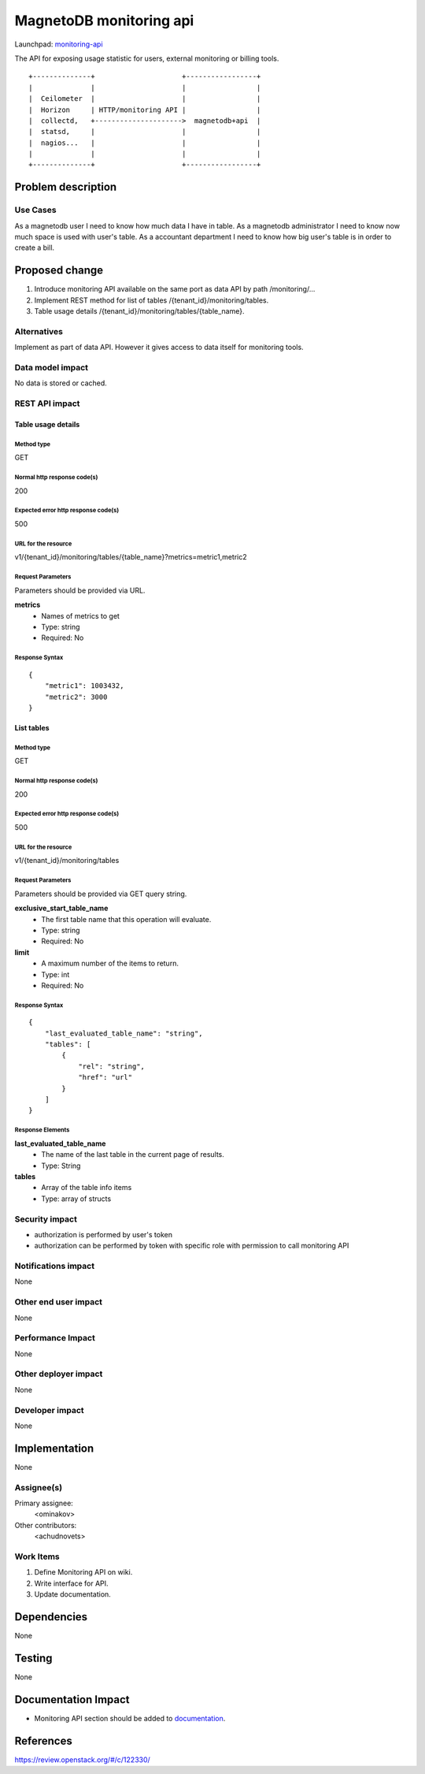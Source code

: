 ..
 This work is licensed under a Creative Commons Attribution 3.0 Unported
 License.

 http://creativecommons.org/licenses/by/3.0/legalcode

========================
MagnetoDB monitoring api
========================

Launchpad: monitoring-api_

.. _monitoring-api:
   https://blueprints.launchpad.net/magnetodb/+spec/monitoring-api

The API for exposing usage statistic for users, external monitoring or
billing tools.
::

 +--------------+                     +-----------------+
 |              |                     |                 |
 |  Ceilometer  |                     |                 |
 |  Horizon     | HTTP/monitoring API |                 |
 |  collectd,   +--------------------->  magnetodb+api  |
 |  statsd,     |                     |                 |
 |  nagios...   |                     |                 |
 |              |                     |                 |
 +--------------+                     +-----------------+


Problem description
===================

---------
Use Cases
---------

As a magnetodb user I need to know how much data I have in table. As a
magnetodb administrator I need to know now much space is used with user's
table. As a accountant department I need to know how big user's table is
in order to create a bill.


Proposed change
===============

1. Introduce monitoring API available on the same port as data API by path
   /monitoring/...
2. Implement REST method for list of tables /{tenant_id}/monitoring/tables.
3. Table usage details /{tenant_id}/monitoring/tables/{table_name}.


------------
Alternatives
------------

Implement as part of data API. However it gives access to data itself for
monitoring tools.


-----------------
Data model impact
-----------------

No data is stored or cached.


---------------
REST API impact
---------------

Table usage details
-------------------

Method type
```````````

GET

Normal http response code(s)
````````````````````````````

200

Expected error http response code(s)
````````````````````````````````````

500



URL for the resource
````````````````````

v1/{tenant_id}/monitoring/tables/{table_name}?metrics=metric1,metric2


Request Parameters
``````````````````

Parameters should be provided via URL.

**metrics**
   * Names of metrics to get
   * Type: string
   * Required: No



Response Syntax
```````````````

::

        {
            "metric1": 1003432,
            "metric2": 3000
        }


List tables
-----------

Method type
```````````

GET

Normal http response code(s)
````````````````````````````

200

Expected error http response code(s)
````````````````````````````````````

500


URL for the resource
````````````````````

v1/{tenant_id}/monitoring/tables

Request Parameters
``````````````````

Parameters should be provided via GET query string.

**exclusive_start_table_name**
   * The first table name that this operation will evaluate.
   * Type: string
   * Required: No

**limit**
   * A maximum number of the items to return.
   * Type: int
   * Required: No

Response Syntax
```````````````

::

        {
            "last_evaluated_table_name": "string",
            "tables": [
                {
                    "rel": "string",
                    "href": "url"
                }
            ]
        }

Response Elements
`````````````````

**last_evaluated_table_name**
   * The name of the last table in the current page of results.
   * Type: String

**tables**
   * Array of the table info items
   * Type: array of structs


---------------
Security impact
---------------

* authorization is performed by user's token
* authorization can be performed by token with specific role with
  permission to call monitoring API


--------------------
Notifications impact
--------------------

None


---------------------
Other end user impact
---------------------

None


------------------
Performance Impact
------------------

None


---------------------
Other deployer impact
---------------------

None


----------------
Developer impact
----------------

None


Implementation
==============

None


-----------
Assignee(s)
-----------

Primary assignee:
  <ominakov>

Other contributors:
  <achudnovets>


----------
Work Items
----------

1. Define Monitoring API on wiki.
2. Write interface for API.
3. Update documentation.


Dependencies
============

None


Testing
=======

None


Documentation Impact
====================

* Monitoring API section should be added to documentation_.

.. _documentation:
   http://magnetodb.readthedocs.org/en/latest/api_reference.html


References
==========

https://review.openstack.org/#/c/122330/
